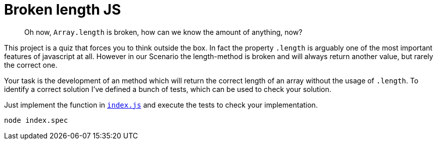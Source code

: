 = Broken length JS

[abstract]
Oh now, `Array.length` is broken, how can we know the amount of anything, now?

This project is a quiz that forces you to think outside the box.
In fact the property `.length` is arguably one of the most important features of javascript at all.
However in our Scenario the length-method is broken and will always return another value, but rarely the correct one.

Your task is the development of an method which will return the correct length of an array without the usage of `.length`.
To identify a correct solution I've defined a bunch of tests, which can be used to check your solution.

Just implement the function in `xref:index.js[]` and execute the tests to check your implementation.

[source,bash]
node index.spec
